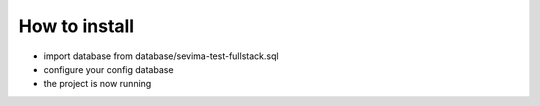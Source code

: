 ###################
How to install
###################

- import database from database/sevima-test-fullstack.sql
- configure your config database
- the project is now running
